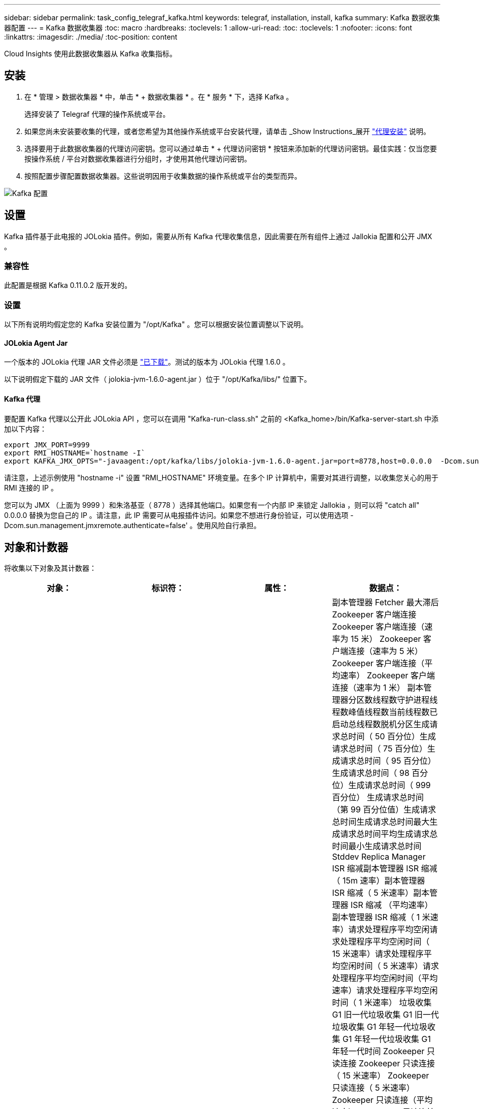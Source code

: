 ---
sidebar: sidebar 
permalink: task_config_telegraf_kafka.html 
keywords: telegraf, installation, install, kafka 
summary: Kafka 数据收集器配置 
---
= Kafka 数据收集器
:toc: macro
:hardbreaks:
:toclevels: 1
:allow-uri-read: 
:toc: 
:toclevels: 1
:nofooter: 
:icons: font
:linkattrs: 
:imagesdir: ./media/
:toc-position: content


[role="lead"]
Cloud Insights 使用此数据收集器从 Kafka 收集指标。



== 安装

. 在 * 管理 > 数据收集器 * 中，单击 * + 数据收集器 * 。在 * 服务 * 下，选择 Kafka 。
+
选择安装了 Telegraf 代理的操作系统或平台。

. 如果您尚未安装要收集的代理，或者您希望为其他操作系统或平台安装代理，请单击 _Show Instructions_展开 link:task_config_telegraf_agent.html["代理安装"] 说明。
. 选择要用于此数据收集器的代理访问密钥。您可以通过单击 * + 代理访问密钥 * 按钮来添加新的代理访问密钥。最佳实践：仅当您要按操作系统 / 平台对数据收集器进行分组时，才使用其他代理访问密钥。
. 按照配置步骤配置数据收集器。这些说明因用于收集数据的操作系统或平台的类型而异。


image:KafkaDCConfigWindows.png["Kafka 配置"]



== 设置

Kafka 插件基于此电报的 JOLokia 插件。例如，需要从所有 Kafka 代理收集信息，因此需要在所有组件上通过 Jallokia 配置和公开 JMX 。



=== 兼容性

此配置是根据 Kafka 0.11.0.2 版开发的。



=== 设置

以下所有说明均假定您的 Kafka 安装位置为 "/opt/Kafka" 。您可以根据安装位置调整以下说明。



==== JOLokia Agent Jar

一个版本的 JOLokia 代理 JAR 文件必须是 link:https://jolokia.org/download.html["已下载"]。测试的版本为 JOLokia 代理 1.6.0 。

以下说明假定下载的 JAR 文件（ jolokia-jvm-1.6.0-agent.jar ）位于 "/opt/Kafka/libs/" 位置下。



==== Kafka 代理

要配置 Kafka 代理以公开此 JOLokia API ，您可以在调用 "Kafka-run-class.sh" 之前的 <Kafka_home>/bin/Kafka-server-start.sh 中添加以下内容：

[listing]
----
export JMX_PORT=9999
export RMI_HOSTNAME=`hostname -I`
export KAFKA_JMX_OPTS="-javaagent:/opt/kafka/libs/jolokia-jvm-1.6.0-agent.jar=port=8778,host=0.0.0.0  -Dcom.sun.management.jmxremote.password.file=/opt/kafka/config/jmxremote.password -Dcom.sun.management.jmxremote.ssl=false -Djava.rmi.server.hostname=$RMI_HOSTNAME -Dcom.sun.management.jmxremote.rmi.port=$JMX_PORT"
----
请注意，上述示例使用 "hostname -i" 设置 "RMI_HOSTNAME" 环境变量。在多个 IP 计算机中，需要对其进行调整，以收集您关心的用于 RMI 连接的 IP 。

您可以为 JMX （上面为 9999 ）和朱洛基亚（ 8778 ）选择其他端口。如果您有一个内部 IP 来锁定 Jallokia ，则可以将 "catch all" 0.0.0.0 替换为您自己的 IP 。请注意，此 IP 需要可从电报插件访问。如果您不想进行身份验证，可以使用选项 -Dcom.sun.management.jmxremote.authenticate=false' 。使用风险自行承担。



== 对象和计数器

将收集以下对象及其计数器：

[cols="<.<,<.<,<.<,<.<"]
|===
| 对象： | 标识符： | 属性： | 数据点： 


| Kafka Broker | 集群命名空间代理 | 节点名称节点 IP | 副本管理器 Fetcher 最大滞后 Zookeeper 客户端连接 Zookeeper 客户端连接（速率为 15 米） Zookeeper 客户端连接（速率为 5 米） Zookeeper 客户端连接（平均速率） Zookeeper 客户端连接（速率为 1 米） 副本管理器分区数线程数守护进程线程数峰值线程数当前线程数已启动总线程数脱机分区生成请求总时间（ 50 百分位）生成请求总时间（ 75 百分位）生成请求总时间（ 95 百分位）生成请求总时间（ 98 百分位）生成请求总时间（ 999 百分位） 生成请求总时间（第 99 百分位值）生成请求总时间生成请求总时间最大生成请求总时间平均生成请求总时间最小生成请求总时间 Stddev Replica Manager ISR 缩减副本管理器 ISR 缩减（ 15m 速率）副本管理器 ISR 缩减（ 5 米速率）副本管理器 ISR 缩减 （平均速率）副本管理器 ISR 缩减（ 1 米速率）请求处理程序平均空闲请求处理程序平均空闲时间（ 15 米速率）请求处理程序平均空闲时间（ 5 米速率）请求处理程序平均空闲时间（平均速率）请求处理程序平均空闲时间（ 1 米速率） 垃圾收集 G1 旧一代垃圾收集 G1 旧一代垃圾收集 G1 年轻一代垃圾收集 G1 年轻一代垃圾收集 G1 年轻一代时间 Zookeeper 只读连接 Zookeeper 只读连接（ 15 米速率） Zookeeper 只读连接（ 5 米速率） Zookeeper 只读连接（平均速率） Zookeeper 只读连接 （ 100 万个比率）网络处理器平均空闲请求提取跟进总时间（ 50 百分位）请求提取跟进总时间（ 75 百分位）请求提取跟进总时间（ 95 百分位）请求提取跟进总时间（ 98 百分位）请求提取跟进总时间（ 999 百分位）请求提取跟进总时间（ 999 百分位）请求提取跟进总时间（ 99 百分位） 请求提取跟踪器总时间请求提取跟踪器总时间最大请求提取跟踪器总时间平均请求提取跟踪器总时间最小请求提取跟踪器总时间跟踪器总时间在生成中等待的 Stddev 请求提取用户网络请求提取使用者（ 5 米速率）网络请求提取使用者（ 15 米速率） 网络请求提取消费者（平均比率）网络请求提取消费者（ 1 米比率）不干净的领导者选举不干净的领导者选举（ 15 米比率）不干净的领导者选举（ 5 米比率）不干净的领导者选举（平均比率）不干净的领导者选举（ 1 米比率） 活动控制器堆内存已提交堆内存堆内存已使用的最大堆内存 Zookeeper 会话到期 Zookeeper 会话到期（ 15m 速率） Zookeeper 会话到期（ 5m 速率） Zookeeper 会话到期（平均速率） Zookeeper 身份验证失败（ 1 m 速率） Zookeeper 身份验证失败（ 15m 速率） Zookeeper 身份验证失败（ 5m 速率） Zookeeper 身份验证失败（平均比率） Zookeeper 身份验证失败（ 1 米比率）领导者选举时间（ 50 百分位）领导者选举时间（ 75 百分位）领导者选举时间（ 95 百分位）领导者选举时间（ 98 百分位）领导者选举时间（ 999 百分位）领导者选举时间（ 99 百分位）领导者选举时间（ 15 分） 主管选举时间（ 5 米比率）领导者选举时间最大领导者选举时间平均领导者选举时间（平均比率）领导者选举时间最小领导者选举时间（ 1 米比率）领导者选举时间（ stddev ）网络请求提取跟踪者网络请求提取跟踪者网络请求提取跟踪者（ 15 米比率）网络请求提取跟踪者（ 5 米比率） 网络请求提取跟踪器（平均速率）网络请求提取跟踪器（ 1 米速率）代理主题消息代理主题消息（ 15 米速率）代理主题消息（ 5 米速率）代理主题消息（平均速率）代理主题消息（ 1 米速率）代理主题字节（ 15 米速率）中的代理主题字节 （ 5 米速率）代理主题字节数（平均速率）代理主题字节数（ 1 米速率） Zookeeper Disconnects Count Zookeeper Disconnects （ 15 米速率） Zookeeper Disconnects （ 5 米速率） Zookeeper Disconnects （平均速率） Zookeeper Disconnects （ 1 米速率） Network Requests Fetch Consumer Total Time （ 50 百分位） Network Requests Fetch Consumer Total Time （ 75 百分位） 网络请求提取使用者总时间（第 95 百分位）网络请求提取使用者总时间（第 98 百分位）网络请求提取使用者总时间（第 999 百分位）网络请求提取使用者总时间（第 99 百分位） 网络请求提取使用者总时间网络请求提取使用者总时间最大网络请求提取使用者总时间平均网络请求提取使用者总时间最小网络请求提取使用者总时间提取使用者总时间在提取代管代理主题字节数代理主题字节数（ 15m 速率） 代理主题字节输出（ 5 米速率）代理主题字节输出（平均速率）代理主题字节输出（ 1 米速率） Zookeeper 身份验证 Zookeeper 身份验证（ 15 米速率） Zookeeper 身份验证（ 5 米速率） Zookeeper 身份验证（平均速率） Zookeeper 身份验证（ 1 米速率）请求生成计数请求生成（ 15 米速率）请求生成 5 米速率）请求生成请求 （平均速率）生成请求（ 1 米速率）副本管理器 ISR 扩展副本管理器 ISR 扩展（ 15 米速率）副本管理器 ISR 扩展（ 5 米速率）副本管理器 ISR 扩展（平均速率）副本管理器 ISR 扩展（ 1 米速率）副本管理器扩展（复制分区下） 
|===


== 故障排除

可以从找到追加信息 link:concept_requesting_support.html["支持"] 页面。
